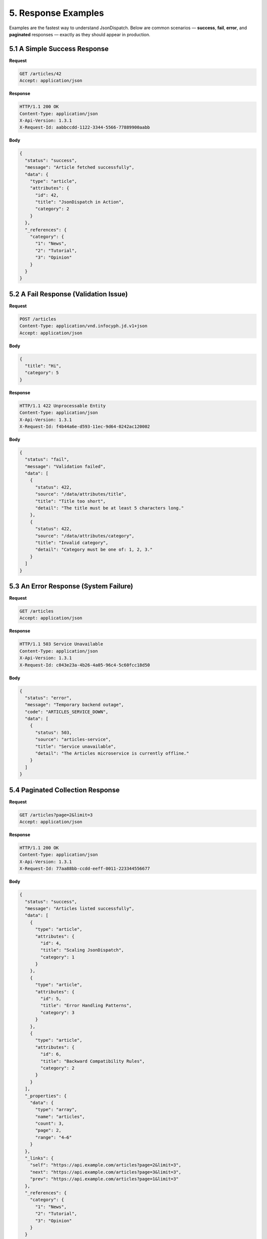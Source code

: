 5. Response Examples
====================

Examples are the fastest way to understand JsonDispatch. Below are common scenarios — **success**, **fail**, **error**, and **paginated** responses — exactly as they should appear in production.


5.1 A Simple Success Response
-----------------------------

**Request**

.. code-block:: http

   GET /articles/42
   Accept: application/json

**Response**

.. code-block:: http

   HTTP/1.1 200 OK
   Content-Type: application/json
   X-Api-Version: 1.3.1
   X-Request-Id: aabbccdd-1122-3344-5566-77889900aabb

**Body**

.. code-block:: json

   {
     "status": "success",
     "message": "Article fetched successfully",
     "data": {
       "type": "article",
       "attributes": {
         "id": 42,
         "title": "JsonDispatch in Action",
         "category": 2
       }
     },
     "_references": {
       "category": {
         "1": "News",
         "2": "Tutorial",
         "3": "Opinion"
       }
     }
   }


5.2 A Fail Response (Validation Issue)
--------------------------------------

**Request**

.. code-block:: http

   POST /articles
   Content-Type: application/vnd.infocyph.jd.v1+json
   Accept: application/json

**Body**

.. code-block:: json

   {
     "title": "Hi",
     "category": 5
   }

**Response**

.. code-block:: http

   HTTP/1.1 422 Unprocessable Entity
   Content-Type: application/json
   X-Api-Version: 1.3.1
   X-Request-Id: f4b44a6e-d593-11ec-9d64-0242ac120002

**Body**

.. code-block:: json

   {
     "status": "fail",
     "message": "Validation failed",
     "data": [
       {
         "status": 422,
         "source": "/data/attributes/title",
         "title": "Title too short",
         "detail": "The title must be at least 5 characters long."
       },
       {
         "status": 422,
         "source": "/data/attributes/category",
         "title": "Invalid category",
         "detail": "Category must be one of: 1, 2, 3."
       }
     ]
   }


5.3 An Error Response (System Failure)
--------------------------------------

**Request**

.. code-block:: http

   GET /articles
   Accept: application/json

**Response**

.. code-block:: http

   HTTP/1.1 503 Service Unavailable
   Content-Type: application/json
   X-Api-Version: 1.3.1
   X-Request-Id: c043e23a-4b26-4a05-96c4-5c60fcc18d50

**Body**

.. code-block:: json

   {
     "status": "error",
     "message": "Temporary backend outage",
     "code": "ARTICLES_SERVICE_DOWN",
     "data": [
       {
         "status": 503,
         "source": "articles-service",
         "title": "Service unavailable",
         "detail": "The Articles microservice is currently offline."
       }
     ]
   }


5.4 Paginated Collection Response
---------------------------------

**Request**

.. code-block:: http

   GET /articles?page=2&limit=3
   Accept: application/json

**Response**

.. code-block:: http

   HTTP/1.1 200 OK
   Content-Type: application/json
   X-Api-Version: 1.3.1
   X-Request-Id: 77aa88bb-ccdd-eeff-0011-223344556677

**Body**

.. code-block:: json

   {
     "status": "success",
     "message": "Articles listed successfully",
     "data": [
       {
         "type": "article",
         "attributes": {
           "id": 4,
           "title": "Scaling JsonDispatch",
           "category": 1
         }
       },
       {
         "type": "article",
         "attributes": {
           "id": 5,
           "title": "Error Handling Patterns",
           "category": 3
         }
       },
       {
         "type": "article",
         "attributes": {
           "id": 6,
           "title": "Backward Compatibility Rules",
           "category": 2
         }
       }
     ],
     "_properties": {
       "data": {
         "type": "array",
         "name": "articles",
         "count": 3,
         "page": 2,
         "range": "4–6"
       }
     },
     "_links": {
       "self": "https://api.example.com/articles?page=2&limit=3",
       "next": "https://api.example.com/articles?page=3&limit=3",
       "prev": "https://api.example.com/articles?page=1&limit=3"
     },
     "_references": {
       "category": {
         "1": "News",
         "2": "Tutorial",
         "3": "Opinion"
       }
     }
   }


5.5 References in Action
------------------------

Clients no longer need to fetch category labels from another endpoint:

.. code-block:: json

   "attributes": {
     "id": 42,
     "title": "JsonDispatch in Action",
     "category": 2
   }

Can be immediately resolved using ``_references``:

.. code-block:: json

   "_references": {
     "category": {
       "1": "News",
       "2": "Tutorial",
       "3": "Opinion"
     }
   }

→ **``category: "Tutorial"``**

**Key takeaways**

- Responses always have ``Content-Type: application/json``.
- ``X-Api-Version`` and ``X-Request-Id`` are generated by the **server**, not clients.
- The envelope is consistent — clients only need to check ``status`` and read ``data``.


5.6 Async & long-running operations
-----------------------------------

Some operations take too long to complete within a typical HTTP request timeout (e.g., report generation, video processing, batch imports). JsonDispatch provides a consistent pattern for handling asynchronous jobs.


5.6.1 Initiating an async job (202 Accepted)
^^^^^^^^^^^^^^^^^^^^^^^^^^^^^^^^^^^^^^^^^^^^

When a request is accepted but processing is deferred, return **``202 Accepted``** with job information.

**Request**

.. code-block:: http

   POST /api/v1/reports/quarterly
   Content-Type: application/vnd.infocyph.jd.v1+json
   Authorization: Bearer eyJhbGci...

   {
     "year": 2025,
     "quarter": 3,
     "format": "pdf"
   }

**Response**

.. code-block:: http

   HTTP/1.1 202 Accepted
   Content-Type: application/json
   X-Api-Version: 1.4.0
   X-Request-Id: 8f3d4e2a-9b1c-4f5e-8a7d-2c3b4d5e6f7a
   Location: https://api.example.com/api/v1/jobs/job_7x9Kp2Qm

**Body**

.. code-block:: json

   {
     "status": "success",
     "message": "Report generation job created",
     "data": {
       "job_id": "job_7x9Kp2Qm",
       "state": "pending",
       "created_at": "2025-10-22T14:30:00Z",
       "estimated_completion": "2025-10-22T14:35:00Z"
     },
     "_links": {
       "self": "https://api.example.com/api/v1/jobs/job_7x9Kp2Qm",
       "cancel": {
         "href": "https://api.example.com/api/v1/jobs/job_7x9Kp2Qm",
         "meta": { "method": "DELETE" }
       }
     },
     "_properties": {
       "job": {
         "type": "report_generation",
         "priority": "normal",
         "expires_at": "2025-10-29T14:30:00Z"
       }
     }
   }

.. tip::

   **Key elements**
   - ``Location`` header points to the job status endpoint.
   - ``state`` indicates current job status (``pending``, ``processing``, ``completed``, ``failed``).
   - ``_links.self`` provides the polling URL.


5.6.2 Polling for job status
^^^^^^^^^^^^^^^^^^^^^^^^^^^^

Clients poll the job status URL to check progress.

**Request**

.. code-block:: http

   GET /api/v1/jobs/job_7x9Kp2Qm
   Accept: application/json
   Authorization: Bearer eyJhbGci...

**Response (processing)**

.. code-block:: http

   HTTP/1.1 200 OK
   Content-Type: application/json
   X-Api-Version: 1.4.0
   X-Request-Id: 2b3c4d5e-6f7a-4b8c-9d0e-1f2a3b4c5d6e

**Body**

.. code-block:: json

   {
     "status": "success",
     "message": "Job is processing",
     "data": {
       "job_id": "job_7x9Kp2Qm",
       "state": "processing",
       "progress": 65,
       "updated_at": "2025-10-22T14:33:00Z"
     },
     "_properties": {
       "progress": {
         "percentage": 65,
         "current_step": "Generating charts",
         "total_steps": 5
       }
     }
   }

**Response (completed)**

.. code-block:: http

   HTTP/1.1 200 OK
   Content-Type: application/json
   X-Api-Version: 1.4.0
   X-Request-Id: 3c4d5e6f-7a8b-4c9d-0e1f-2a3b4c5d6e7f

**Body**

.. code-block:: json

   {
     "status": "success",
     "message": "Job completed successfully",
     "data": {
       "job_id": "job_7x9Kp2Qm",
       "state": "completed",
       "completed_at": "2025-10-22T14:34:30Z",
       "result": {
         "file_size": 2458123,
         "file_type": "application/pdf"
       }
     },
     "_links": {
       "download": {
         "href": "https://cdn.example.com/reports/Q3-2025.pdf",
         "meta": {
           "method": "GET",
           "expires_at": "2025-10-29T14:34:30Z"
         }
       }
     }
   }

.. tip::

   **Polling best practices**
   - Use exponential backoff (start with 1s, increase to 5s, 10s, 30s).
   - Respect ``Retry-After`` headers if provided.
   - Set a maximum polling duration (e.g., 10 minutes) before timing out.


5.6.3 Webhook notifications
^^^^^^^^^^^^^^^^^^^^^^^^^^^

For better efficiency, clients can register webhooks instead of polling.

**Job creation with webhook**

.. code-block:: http

   POST /api/v1/reports/quarterly
   Content-Type: application/vnd.infocyph.jd.v1+json

   {
     "year": 2025,
     "quarter": 3,
     "webhook_url": "https://client.example.com/webhooks/reports"
   }

**Webhook payload (on completion)**

.. code-block:: http

   POST /webhooks/reports
   Content-Type: application/json
   X-Webhook-Signature: sha256=2f5a1b8c...
   X-Request-Id: 4d5e6f7a-8b9c-4d0e-1f2a-3b4c5d6e7f8a

.. code-block:: json

   {
     "event": "job.completed",
     "job_id": "job_7x9Kp2Qm",
     "state": "completed",
     "completed_at": "2025-10-22T14:34:30Z",
     "_links": {
       "job": "https://api.example.com/api/v1/jobs/job_7x9Kp2Qm",
       "download": "https://cdn.example.com/reports/Q3-2025.pdf"
     }
   }

.. note::

   **Security:** Always verify webhook signatures using HMAC-SHA256 or similar.


5.6.4 Job failure handling
^^^^^^^^^^^^^^^^^^^^^^^^^^

When a job fails, the status endpoint returns the failure details.

**Response**

.. code-block:: http

   HTTP/1.1 200 OK
   Content-Type: application/json
   X-Api-Version: 1.4.0
   X-Request-Id: 5e6f7a8b-9c0d-4e1f-2a3b-4c5d6e7f8a9b

**Body**

.. code-block:: json

   {
     "status": "success",
     "message": "Job status retrieved",
     "data": {
       "job_id": "job_7x9Kp2Qm",
       "state": "failed",
       "failed_at": "2025-10-22T14:33:15Z",
       "error": {
         "code": "INSUFFICIENT_DATA",
         "message": "Unable to generate report: Q3 data is incomplete"
       }
     },
     "_links": {
       "retry": {
         "href": "https://api.example.com/api/v1/reports/quarterly",
         "meta": { "method": "POST" }
       }
     }
   }

.. note::

   The outer ``status`` is ``success`` because the API call to retrieve the job status succeeded. The job's internal ``state`` is ``failed``.


5.7 Bulk operations & partial success
-------------------------------------

When processing multiple items in a single request (e.g., batch create, bulk delete, import operations), some items may succeed while others fail. JsonDispatch provides a consistent pattern for representing partial success scenarios.


5.7.1 Partial success response structure
^^^^^^^^^^^^^^^^^^^^^^^^^^^^^^^^^^^^^^^^

For operations where some items succeed and others fail, use **``207 Multi-Status``** with detailed per-item results.

**Request**

.. code-block:: http

   POST /api/v1/users/bulk
   Content-Type: application/vnd.infocyph.jd.v1+json

   {
     "users": [
       { "email": "alice@example.com", "name": "Alice" },
       { "email": "bob@example.com", "name": "Bob" },
       { "email": "invalid-email", "name": "Charlie" },
       { "email": "alice@example.com", "name": "Duplicate Alice" }
     ]
   }

**Response**

.. code-block:: http

   HTTP/1.1 207 Multi-Status
   Content-Type: application/json
   X-Api-Version: 1.4.0
   X-Request-Id: 6f7a8b9c-0d1e-4f2a-3b4c-5d6e7f8a9b0c

**Body**

.. code-block:: json

   {
     "status": "success",
     "message": "Bulk operation completed with partial success",
     "data": {
       "summary": {
         "total": 4,
         "succeeded": 2,
         "failed": 2
       },
       "results": [
         {
           "index": 0,
           "status": "success",
           "data": {
             "id": "usr_1A2B3C",
             "email": "alice@example.com"
           }
         },
         {
           "index": 1,
           "status": "success",
           "data": {
             "id": "usr_4D5E6F",
             "email": "bob@example.com"
           }
         },
         {
           "index": 2,
           "status": "fail",
           "errors": [
             {
               "field": "email",
               "code": "INVALID_EMAIL",
               "message": "Invalid email format"
             }
           ]
         },
         {
           "index": 3,
           "status": "fail",
           "errors": [
             {
               "field": "email",
               "code": "DUPLICATE_EMAIL",
               "message": "Email already exists"
             }
           ]
         }
       ]
     },
     "_properties": {
       "data": {
         "type": "bulk_result",
         "operation": "user_creation"
       }
     }
   }

.. tip::

   **Key elements**
   - Outer ``status`` is ``success`` (the bulk request itself succeeded).
   - ``summary`` provides aggregate counts.
   - Each item in ``results`` has its own ``status`` (``success`` or ``fail``).
   - ``index`` maps back to the original request array position.


5.7.2 Atomic vs non-atomic operations
^^^^^^^^^^^^^^^^^^^^^^^^^^^^^^^^^^^^^^

**Atomic operations (all-or-nothing)**

If the operation is transactional and any failure should roll back all changes, return standard error responses:

.. code-block:: http

   HTTP/1.1 400 Bad Request
   Content-Type: application/json
   X-Api-Version: 1.4.0
   X-Request-Id: 7a8b9c0d-1e2f-4a3b-4c5d-6e7f8a9b0c1d

.. code-block:: json

   {
     "status": "fail",
     "message": "Bulk operation failed. No changes were applied",
     "data": {
       "errors": [
         {
           "index": 2,
           "field": "email",
           "code": "INVALID_EMAIL",
           "message": "Invalid email format at index 2"
         }
       ]
     },
     "_properties": {
       "operation": {
         "type": "atomic",
         "rollback": true
       }
     }
   }

**Non-atomic operations (best-effort)**

Use ``207 Multi-Status`` as shown in :ref:`5.7.1 <5-7-1-partial-success-response-structure>` when partial success is acceptable.

.. note::

   **API design tip:** Clearly document in your API specification whether bulk endpoints are atomic or non-atomic.


5.7.3 Batch result summary
^^^^^^^^^^^^^^^^^^^^^^^^^^

For large batch operations, consider providing just the summary initially with links to detailed results:

.. code-block:: json

   {
     "status": "success",
     "message": "Bulk import completed",
     "data": {
       "batch_id": "batch_9x8y7z",
       "summary": {
         "total": 10000,
         "succeeded": 9847,
         "failed": 153,
         "processing_time_ms": 45230
       }
     },
     "_links": {
       "failures": "https://api.example.com/api/v1/batches/batch_9x8y7z/failures",
       "successes": "https://api.example.com/api/v1/batches/batch_9x8y7z/successes",
       "download_report": "https://api.example.com/api/v1/batches/batch_9x8y7z/report.csv"
     }
   }

.. tip::

   **Performance tip:** For operations processing >1000 items, use async jobs (see Section 5.6) instead of synchronous bulk endpoints.
